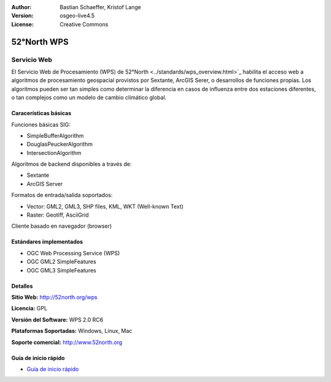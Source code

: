 :Author: Bastian Schaeffer, Kristof Lange
:Version: osgeo-live4.5
:License: Creative Commons

.. _52nWPS-overview:

.. image:: ../../images/project_logos/logo_52North_160.png
  :scale: 100 %
  :alt: project logo
  :align: right
  :target: http://52north.org/wps


52°North WPS
=============

Servicio Web
~~~~~~~~~~~~~

El Servicio Web de Procesamiento (WPS) de 52°North <../standards/wps_overview.html>`_ habilita el acceso web a
algoritmos de procesamiento geospacial provistos por Sextante, ArcGIS Serer, o desarrollos de funciones propias.
Los algoritmos pueden ser tan simples como determinar la diferencia en casos de influenza entre dos estaciones diferentes, o
tan complejos como un modelo de cambio climático global.


.. image:: ../../images/screenshots/1024x768/52n_test_client.png
  :scale: 50 %
  :alt: screenshot
  :align: right

Caracerísticas básicas
----------------------


Funciones básicas SIG:

* SimpleBufferAlgorithm
* DouglasPeuckerAlgorithm
* IntersectionAlgorithm

Algoritmos de backend disponibles a través de:
	
* Sextante
* ArcGIS Server

Formatos de entrada/salida soportados:

* Vector: GML2, GML3, SHP files, KML, WKT (Well-known Text)
* Raster: Geotiff, AsciiGrid

Cliente basado en navegador (browser)


Estándares implementados
--------------------------

* OGC Web Processing Service (WPS)
* OGC GML2 SimpleFeatures
* OGC GML3 SimpleFeatures


Detalles
---------

**Sitio Web:** http://52north.org/wps

**Licencia:** GPL

**Versión del Software:** WPS 2.0 RC6

**Plataformas Soportadas:** Windows, Linux, Mac

**Soporte comercial:** http://www.52north.org


Guía de inicio rápido
----------------------

* `Guía de inicio rápido <../quickstart/52nWPS_quickstart.html>`_








	


